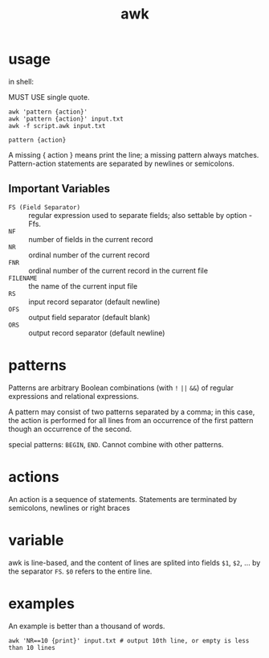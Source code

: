 #+TITLE: awk

* usage
in shell:

MUST USE single quote.

#+begin_src shell
awk 'pattern {action}'
awk 'pattern {action}' input.txt
awk -f script.awk input.txt
#+end_src

=pattern {action}=

A missing { action } means print the line;
a missing pattern always matches.
Pattern-action statements are separated by newlines or semicolons.

** Important Variables
- =FS (Field Separator)= :: regular expression used to separate fields; also settable by option -Ffs.
- =NF= :: number of fields in the current record
- =NR= :: ordinal number of the current record
- =FNR= :: ordinal number of the current record in the current file
- =FILENAME= :: the name of the current input file
- =RS= :: input record separator (default newline)
- =OFS= :: output field separator (default blank)
- =ORS= :: output record separator (default newline)


* patterns

Patterns are arbitrary Boolean combinations (with =!= =||= =&&=)
of regular expressions and relational expressions.

A pattern may consist of two patterns separated by a comma;
in this case, the action is performed for all lines from an occurrence of the first pattern though an occurrence of the second.

special patterns: =BEGIN=, =END=.
Cannot combine with other patterns.

* actions

An action is a sequence of statements.
Statements are terminated by semicolons, newlines or right braces

* variable
awk is line-based, and the content of lines are splited into fields =$1=, =$2=, ... by the separator =FS=.
=$0= refers to the entire line.

* examples
An example is better than a thousand of words.

#+begin_src shell
awk 'NR==10 {print}' input.txt # output 10th line, or empty is less than 10 lines
#+end_src
